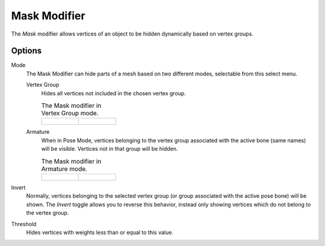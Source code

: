 .. index:: Modeling Modifiers; Mask Modifier
.. _bpy.types.MaskModifier:

*************
Mask Modifier
*************

The *Mask* modifier allows vertices of an object to be hidden dynamically based on vertex groups.


Options
=======

Mode
   The Mask Modifier can hide parts of a mesh based on two different modes, selectable from this select menu.

   Vertex Group
      Hides all vertices not included in the chosen vertex group.

      .. list-table:: The Mask modifier in Vertex Group mode.

         * - .. figure:: /images/modeling_modifiers_generate_mask_vertex-group.png

           - .. figure:: /images/modeling_modifiers_generate_mask_panel-vertex-group.png

   Armature
      When in Pose Mode,
      vertices belonging to the vertex group associated with the active bone (same names) will be visible.
      Vertices not in that group will be hidden.

      .. list-table:: The Mask modifier in Armature mode.

         * - .. figure:: /images/modeling_modifiers_generate_mask_armature.png

           - .. figure:: /images/modeling_modifiers_generate_mask_panel-armature.png

Invert
   Normally, vertices belonging to the selected vertex group (or group associated with the active pose bone)
   will be shown. The *Invert* toggle allows you to reverse this behavior, instead only showing vertices
   which do not belong to the vertex group.

Threshold
   Hides vertices with weights less than or equal to this value.
